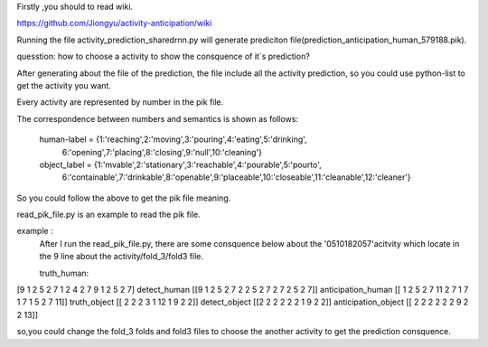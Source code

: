 Firstly ,you should to read wiki.

https://github.com/Jiongyu/activity-anticipation/wiki

Running the file activity_prediction_sharedrnn.py will generate prediciton file(prediction_anticipation_human_579188.pik).

quesstion:
how to choose a activity to show the consquence of it`s prediction?

After generating about the file of the prediction, the file include all the activity prediction, so you could use python-list to get the activity you want.

Every activity are represented by number  in the pik file.

The correspondence between numbers and semantics is shown as follows:

	human-label = {1:'reaching',2:'moving',3:'pouring',4:'eating',5:'drinking',\
								6:'opening',7:'placing',8:'closing',9:'null',10:'cleaning'}

	object_label = {1:'mvable',2:'stationary',3:'reachable',4:'pourable',5:'pourto',\
								6:'containable',7:'drinkable',8:'openable',9:'placeable',10:'closeable',\
								11:'cleanable',12:'cleaner'}

So you could follow the above to get the pik file meaning.

read_pik_file.py is an example to read the pik file.

example :
 After I run the read_pik_file.py, there are some consquence below about the '0510182057'acitvity  which locate in the 9 line about the activity/fold_3/fold3 file. 
 
 truth_human:
[9 1 2 5 2 7 1 2 4 2 7 9 1 2 5 2 7]
detect_human
[[9 1 2 5 2 7 2 2 5 2 7 2 7 2 5 2 7]]
anticipation_human
[[ 1  2  5  2  7 11  2  7  1  7  1  7  1  5  2  7 11]]
truth_object
[[ 2  2  2  3  1 12  1  9  2  2]]
detect_object
[[2 2 2 2 2 2 1 9 2 2]]
anticipation_object
[[ 2  2  2  2  2  2  9  2  2 13]]

so,you could change the fold_3 folds and fold3 files to choose the another activity  to get the prediction consquence.



